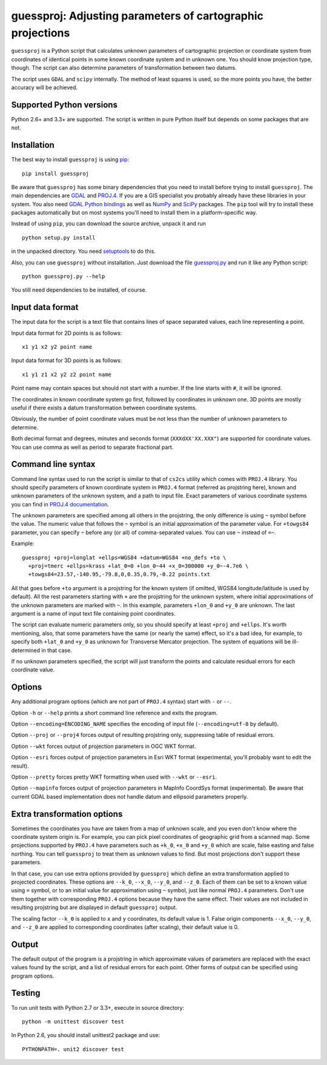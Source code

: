 guessproj:  Adjusting parameters of cartographic projections
============================================================

``guessproj`` is a Python script that calculates unknown parameters
of cartographic projection or coordinate system from coordinates
of identical points in some known coordinate system and in unknown one.
You should know projection type, though.
The script can also determine parameters of transformation between two datums.

The script uses ``GDAL`` and ``scipy`` internally.
The method of least squares is used, so the more points you have,
the better accuracy will be achieved.

Supported Python versions
-------------------------

Python 2.6+ and 3.3+ are supported. The script is written in pure Python
itself but depends on some packages that are not.

Installation
------------

The best way to install ``guessproj`` is using
`pip`_::

    pip install guessproj
    
Be aware that ``guessproj`` has some binary dependencies that you need
to install before trying to install ``guessproj``.
The main dependencies are `GDAL`_ and `PROJ.4`_. If you are a GIS specialist
you probably already have these libraries in your system.
You also need `GDAL Python bindings`_
as well as `NumPy`_ and `SciPy`_ packages.
The ``pip`` tool will try to install these packages automatically
but on most systems you'll need to install them in a platform-specific way.

Instead of using ``pip``, you can download the source archive,
unpack it and run ::

    python setup.py install
    
in the unpacked directory. You need `setuptools`_ to do this.

Also, you can use ``guessproj`` without installation. Just download
the file `guessproj.py`_ and run it like any Python script::

    python guessproj.py --help
    
You still need dependencies to be installed, of course.

Input data format
-----------------

The input data for the script is a text file that contains lines
of space separated values, each line representing a point.

Input data format for 2D points is as follows::

    x1 y1 x2 y2 point name

Input data format for 3D points is as follows::

    x1 y1 z1 x2 y2 z2 point name

Point name may contain spaces but should not start with a number.
If the line starts with ``#``, it will be ignored.

The coordinates in known coordinate system go first, followed by coordinates
in unknown one. 3D points are mostly useful if there exists
a datum transformation between coordinate systems.

Obviously, the number of point coordinate values must be not less
than the number of unknown parameters to determine.

Both decimal format and degrees, minutes and seconds format
(``XXXdXX'XX.XXX"``) are supported for coordinate values.
You can use comma as well as period to separate fractional part.

Command line  syntax
--------------------

Command line syntax used to run the script is similar to that of ``cs2cs``
utility which comes with ``PROJ.4`` library. You should specify parameters
of known coordinate system in ``PROJ.4`` format (referred as projstring here),
known and unknown parameters of the unknown system, and a path to input file.
Exact parameters of various coordinate systems you can find
in `PROJ.4 documentation`_.

The unknown parameters are specified among all others in the projstring,
the only difference is using ``~`` symbol before the value. The numeric value
that follows the ``~`` symbol is an initial approximation
of the parameter value. For ``+towgs84`` parameter, you can specify ``~``
before any (or all) of comma-separated values. You can use ``~``
instead of ``=~``.

Example::

    guessproj +proj=longlat +ellps=WGS84 +datum=WGS84 +no_defs +to \
      +proj=tmerc +ellps=krass +lat_0=0 +lon_0~44 +x_0=300000 +y_0~-4.7e6 \
      +towgs84=23.57,-140.95,-79.8,0,0.35,0.79,-0.22 points.txt

All that goes before ``+to`` argument is a projstring for the known system
(if omitted, WGS84 longitude/latitude is used by default). All the rest
parameters starting with ``+`` are the projstring for the unknown system,
where initial approximations of the unknown parameters are marked with ``~``.
In this example, parameters ``+lon_0`` and ``+y_0`` are unknown.
The last argument is a name of input text file containing point coordinates.

The script can evaluate numeric parameters only, so you should specify
at least ``+proj`` and ``+ellps``. It's worth mentioning, also, that some
parameters have the same (or nearly the same) effect, so it's a bad idea,
for example, to specify both ``+lat_0`` and ``+y_0`` as unknown
for Transverse Mercator projection. The system of equations will be
ill-determined in that case.

If no unknown parameters specified, the script will just transform the points
and calculate residual errors for each coordinate value.

Options
-------

Any additional program options (which are not part of ``PROJ.4`` syntax)
start with ``-`` or ``--``.

Option ``-h`` or ``--help`` prints a short command line reference and exits
the program.

Option ``--encoding=ENCODING_NAME`` specifies the encoding of input file
(``--encoding=utf-8`` by default).

Option ``--proj`` or ``--proj4`` forces output of resulting projstring only,
suppressing table of residual errors.

Option ``--wkt`` forces output of projection parameters in OGC WKT format.

Option ``--esri`` forces output of projection parameters in Esri WKT format
(experimental, you'll probably want to edit the result).

Option ``--pretty`` forces pretty WKT formatting when used with ``--wkt``
or ``--esri``.

Option ``--mapinfo`` forces output of projection parameters in MapInfo CoordSys
format (experimental). Be aware that current GDAL based implementation
does not handle datum and ellipsoid parameters properly.

Extra transformation options
----------------------------

Sometimes the coordinates you have are taken from a map of unknown scale,
and you even don't know where the coordinate system origin is. For example,
you can pick pixel coordinates of geographic grid from a scanned map.
Some projections supported by ``PROJ.4`` have parameters such as ``+k_0``,
``+x_0`` and ``+y_0`` which are scale, false easting and false northing.
You can tell ``guessproj`` to treat them as unknown values to find.
But most projections don't support these parameters.

In that case, you can use extra options provided by ``guessproj`` which
define an extra transformation applied to projected coordinates. These options
are ``--k_0``, ``--x_0``, ``--y_0``, and ``--z_0``. Each of them can be set
to a known value using ``=`` symbol, or to an initial value for approximation
using ``~`` symbol, just like normal ``PROJ.4`` parameters. Don't use them
together with corresponding ``PROJ.4`` options because they have
the same effect. Their values are not included in resulting projstring
but are displayed in default ``guessproj`` output.

The scaling factor ``--k_0`` is applied to ``x`` and ``y`` coordinates,
its default value is 1. False origin components ``--x_0``, ``--y_0``,
and ``--z_0`` are applied to corresponding coordinates (after scaling),
their default value is 0.

Output
------

The default output of the program is a projstring in which approximate values
of parameters are replaced with the exact values found by the script,
and a list of residual errors for each point. Other forms of output
can be specified using program options.

Testing
-------

To run unit tests with Python 2.7 or 3.3+, execute in source directory::

    python -m unittest discover test
    
In Python 2.6, you should install unittest2 package and use::

    PYTHONPATH=. unit2 discover test


.. _pip: https://pip.pypa.io/en/latest/quickstart.html
.. _GDAL: http://www.gdal.org/
.. _PROJ.4: https://trac.osgeo.org/proj/
.. _GDAL Python bindings: https://pypi.python.org/pypi/GDAL/
.. _NumPy: https://pypi.python.org/pypi/numpy/
.. _SciPy: https://pypi.python.org/pypi/scipy/
.. _setuptools: https://pypi.python.org/pypi/setuptools/
.. _guessproj.py: https://raw.githubusercontent.com/Ariki/guessproj/master/guessproj.py
.. _PROJ.4 documentation: https://trac.osgeo.org/proj/wiki/GenParms
